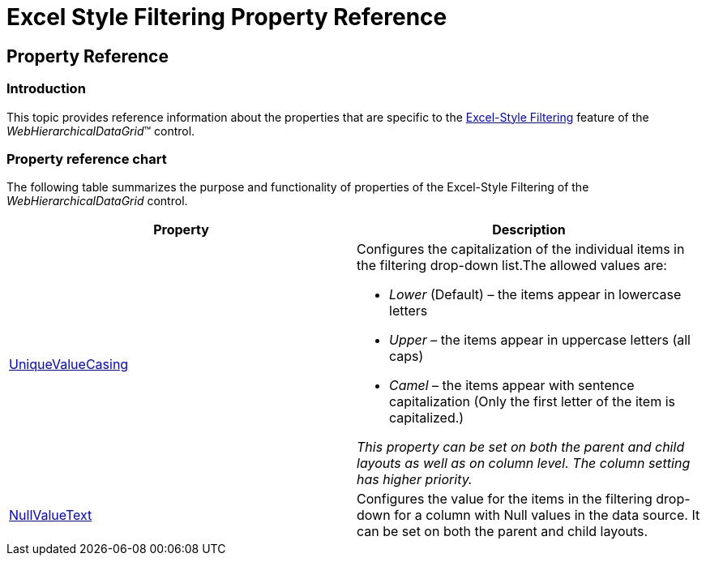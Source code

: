 ﻿////

|metadata|
{
    "name": "webhierarchicaldatagrid-excelstylefiltering-propertyreference",
    "controlName": ["WebHierarchicalDataGrid"],
    "tags": ["Filtering","Grids"],
    "guid": "b3c7c1de-cf50-42ab-a72f-a9639b9ffb3d",  
    "buildFlags": [],
    "createdOn": "2012-07-16T12:21:20.6230192Z"
}
|metadata|
////

= Excel Style Filtering Property Reference

== Property Reference

=== Introduction

This topic provides reference information about the properties that are specific to the link:webhierarchicaldatagrid-excelstylefiltering-landingpage.html[Excel-Style Filtering] feature of the  _WebHierarchicalDataGrid_™ control.

=== Property reference chart

The following table summarizes the purpose and functionality of properties of the Excel-Style Filtering of the  _WebHierarchicalDataGrid_   control.

[options="header", cols="a,a"]
|====
|Property|Description

| link:infragistics4.web.v{ProductVersion}~infragistics.web.ui.gridcontrols.columnfilteringsetting~uniquevaluecasing.html[UniqueValueCasing]
|Configures the capitalization of the individual items in the filtering drop-down list.The allowed values are: 

* _Lower_ (Default) – the items appear in lowercase letters 

* _Upper_ – the items appear in uppercase letters (all caps) 

* _Camel_ – the items appear with sentence capitalization (Only the first letter of the item is capitalized.) 

__This property__ __can__ __be set on both__ __the__ __parent and child layouts as well as on column level.__ __The column__ __setting__ __has__ __higher priority.__

| link:infragistics4.web.v{ProductVersion}~infragistics.web.ui.gridcontrols.columnfilteringsetting~nullvaluetext.html[NullValueText]
|Configures the value for the items in the filtering drop-down for a column with Null values in the data source. It can be set on both the parent and child layouts.

|====